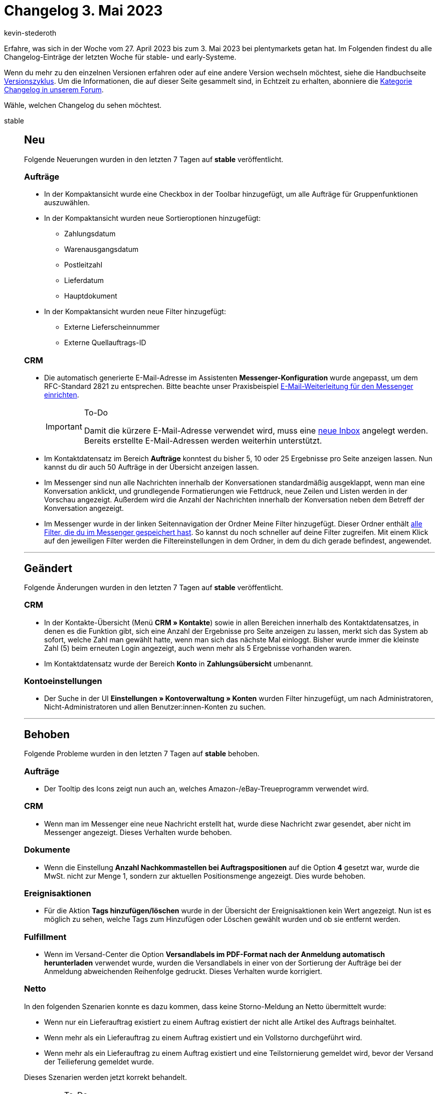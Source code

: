 = Changelog 3. Mai 2023
:author: kevin-stederoth
:sectnums!:
:page-index: false
:startWeekDate: 27. April 2023
:endWeekDate: 3. Mai 2023

// Ab diesem Eintrag weitermachen: https://forum.plentymarkets.com/t/fix-falsche-berechnung-beim-gesamtrabatt-im-auftragspositionen-widget-fix-wrong-calculation-of-total-discount-in-order-items-widget/720505

Erfahre, was sich in der Woche vom {startWeekDate} bis zum {endWeekDate} bei plentymarkets getan hat. Im Folgenden findest du alle Changelog-Einträge der letzten Woche für stable- und early-Systeme.

Wenn du mehr zu den einzelnen Versionen erfahren oder auf eine andere Version wechseln möchtest, siehe die Handbuchseite xref:business-entscheidungen:versionszyklus.adoc#[Versionszyklus]. Um die Informationen, die auf dieser Seite gesammelt sind, in Echtzeit zu erhalten, abonniere die link:https://forum.plentymarkets.com/c/changelog[Kategorie Changelog in unserem Forum^].

Wähle, welchen Changelog du sehen möchtest.

[tabs]
====
stable::
+
--

:version: stable

[discrete]
== Neu

Folgende Neuerungen wurden in den letzten 7 Tagen auf *{version}* veröffentlicht.

[discrete]
=== Aufträge

* In der Kompaktansicht wurde eine Checkbox in der Toolbar hinzugefügt, um alle Aufträge für Gruppenfunktionen auszuwählen.
* In der Kompaktansicht wurden neue Sortieroptionen hinzugefügt:
** Zahlungsdatum
** Warenausgangsdatum
** Postleitzahl
** Lieferdatum
** Hauptdokument
* In der Kompaktansicht wurden neue Filter hinzugefügt:
** Externe Lieferscheinnummer
** Externe Quellauftrags-ID

[discrete]
=== CRM

* Die automatisch generierte E-Mail-Adresse im Assistenten *Messenger-Konfiguration* wurde angepasst, um dem RFC-Standard 2821 zu entsprechen. Bitte beachte unser Praxisbeispiel xref:crm:praxisbeispiel-e-mail-weiterleitung-messenger.adoc[E-Mail-Weiterleitung für den Messenger einrichten].
+
[IMPORTANT]
.To-Do
======
Damit die kürzere E-Mail-Adresse verwendet wird, muss eine xref:crm:messenger-testphase.adoc#assistent-durchlaufen[neue Inbox] angelegt werden. Bereits erstellte E-Mail-Adressen werden weiterhin unterstützt.
======
* Im Kontaktdatensatz im Bereich *Aufträge* konntest du bisher 5, 10 oder 25 Ergebnisse pro Seite anzeigen lassen. Nun kannst du dir auch 50 Aufträge in der Übersicht anzeigen lassen.
* Im Messenger sind nun alle Nachrichten innerhalb der Konversationen standardmäßig ausgeklappt, wenn man eine Konversation anklickt, und grundlegende Formatierungen wie Fettdruck, neue Zeilen und Listen werden in der Vorschau angezeigt. Außerdem wird die Anzahl der Nachrichten innerhalb der Konversation neben dem Betreff der Konversation angezeigt.
* Im Messenger wurde in der linken Seitennavigation der Ordner Meine Filter hinzugefügt. Dieser Ordner enthält xref:crm:messenger-testphase.adoc#aktuellen-filter-speichern[alle Filter, die du im Messenger gespeichert hast]. So kannst du noch schneller auf deine Filter zugreifen. Mit einem Klick auf den jeweiligen Filter werden die Filtereinstellungen in dem Ordner, in dem du dich gerade befindest, angewendet.

'''

[discrete]
== Geändert

Folgende Änderungen wurden in den letzten 7 Tagen auf *{version}* veröffentlicht.

[discrete]
=== CRM

* In der Kontakte-Übersicht (Menü *CRM » Kontakte*) sowie in allen Bereichen innerhalb des Kontaktdatensatzes, in denen es die Funktion gibt, sich eine Anzahl der Ergebnisse pro Seite anzeigen zu lassen, merkt sich das System ab sofort, welche Zahl man gewählt hatte, wenn man sich das nächste Mal einloggt. Bisher wurde immer die kleinste Zahl (5) beim erneuten Login angezeigt, auch wenn mehr als 5 Ergebnisse vorhanden waren.
* Im Kontaktdatensatz wurde der Bereich *Konto* in *Zahlungsübersicht* umbenannt.

[discrete]
=== Kontoeinstellungen

* Der Suche in der UI *Einstellungen » Kontoverwaltung » Konten* wurden Filter hinzugefügt, um nach Administratoren, Nicht-Administratoren und allen Benutzer:innen-Konten zu suchen.

'''

[discrete]
== Behoben

Folgende Probleme wurden in den letzten 7 Tagen auf *{version}* behoben.

[discrete]
=== Aufträge

* Der Tooltip des Icons zeigt nun auch an, welches Amazon-/eBay-Treueprogramm verwendet wird.

[discrete]
=== CRM

* Wenn man im Messenger eine neue Nachricht erstellt hat, wurde diese Nachricht zwar gesendet, aber nicht im Messenger angezeigt. Dieses Verhalten wurde behoben.

[discrete]
=== Dokumente

* Wenn die Einstellung *Anzahl Nachkommastellen bei Auftragspositionen* auf die Option *4* gesetzt war, wurde die MwSt. nicht zur Menge 1, sondern zur aktuellen Positionsmenge angezeigt. Dies wurde behoben.

[discrete]
=== Ereignisaktionen

* Für die Aktion *Tags hinzufügen/löschen* wurde in der Übersicht der Ereignisaktionen kein Wert angezeigt. Nun ist es möglich zu sehen, welche Tags zum Hinzufügen oder Löschen gewählt wurden und ob sie entfernt werden.

[discrete]
=== Fulfillment

* Wenn im Versand-Center die Option *Versandlabels im PDF-Format nach der Anmeldung automatisch herunterladen* verwendet wurde, wurden die Versandlabels in einer von der Sortierung der Aufträge bei der Anmeldung abweichenden Reihenfolge gedruckt. Dieses Verhalten wurde korrigiert.

[discrete]
=== Netto

In den folgenden Szenarien konnte es dazu kommen, dass keine Storno-Meldung an Netto übermittelt wurde:

* Wenn nur ein Lieferauftrag existiert zu einem Auftrag existiert der nicht alle Artikel des Auftrags beinhaltet.
* Wenn mehr als ein Lieferauftrag zu einem Auftrag existiert und ein Vollstorno durchgeführt wird.
* Wenn mehr als ein Lieferauftrag zu einem Auftrag existiert und eine Teilstornierung gemeldet wird, bevor der Versand der Teilieferung gemeldet wurde.

Dieses Szenarien werden jetzt korrekt behandelt.

[IMPORTANT]
.To-Do
======
Für betroffene Aufträge, die diese Szenarien seit der folgenden Änderung durchlaufen sind, link:https://forum.plentymarkets.com/t/netto-probleme-bei-meldung-von-teilieferungen-und-stornos-issues-with-notification-for-partial-shipping-confirmations-and-cancelations/714724[muss die Stornierung per Ereignisaktion neu gemeldet werden^].
======

[discrete]
=== plentyBI

* Für die Kennzahl *Retourenquote* wurden innerhalb von Tabellen oder Diagrammen auf dem Dashboard keine Ergebnisse angezeigt, wenn in der Kennzahlkonfiguration die Dimension *Auftragsherkunft* verwendet wurde. Dieses Verhalten wurde behoben, sodass die Daten nun korrekt angezeigt werden.

--

early::
+
--

:version: early

[discrete]
== Neu

Folgende Neuerungen wurden in den letzten 7 Tagen auf *{version}* veröffentlicht.

[discrete]
=== Artikel (Neue UI)

* Die Änderungsverläufe von Artikeln, Varianten und speziell Verkaufspreisen stehen nun direkt in der neuen Artikel-UI zur Verfügung. Die Änderungsverläufe für Artikel und Varianten sind links in der Navigationsleiste zu finden. Der Änderungsverlauf von Verkaufspreisen lässt sich zudem direkt einsehen. Hier gibt es zwei Wege:
** Am Verkauspreis-Panel für alle Verkaufspreisänderungen einer Variante
** An einem bestimmten Verkaufspreis für dessen Änderungen
* In der neuen Artikel UI haben wir mehrere Verbesserungen zur Lesbarkeit veröffentlicht. Dies betrifft hauptsächlich Auswahl- und Mehrfachauswahleigenschaften
** Lange Eigenschaftsnamen werden nun in der Breite begrenzt
** im Tooltip der Eigenschaftsnamen sieht man den volständigen Namen inklusive der Beschreibung (wenn vorhanden)
** im Tooltip der Auswahlwerte im Dropdown für Auswahl- und Mehrfachauswahleigenschaften sieht man nun die vollständingen Auswahlwertnamen sowie deren Beschreibung (wenn vorhanden)
** im Tooltip des Drowdowns werden die Namen der gewählten Auswahlwerte samt Beschreibung angezeigt (falls vorhanden)

+
Weitere Informationen findest du auf der Handbuchseite xref:daten:aenderungshistorie.adoc[Änderungshistorie].

[discrete]
=== Aufträge

* Du kannst ab jetzt die Gruppenfunktionen *Löschen* und *Rabatt* beim Bearbeiten von Auftragspositionen verwenden.
* Die neue Auftrags-UI wurde um die folgenden Änderungen ergänzt:
** In der Übersichtstabelle enthält die Komponente Eigenschaften der Auftragsposition auch die Merkmale.
** Im Auftragspositionen-Widget der Auftragsdetails sind die Merkmale der Auftragspositionen nun in der Tabelle der Auftragspositionseigenschaften verfügbar.
** In der Ansicht *Artikel bearbeiten* sind die Merkmale jetzt in der Tabelle mit den Eigenschaften der Auftragsposition verfügbar.
* In der neuen Auftrags-UI ist es jetzt möglich, einen Artikelnamen über mehrere Zeilen zu erstellen.
* In der Übersicht der neuen Auftrags-UI gibt es jetzt eine Gruppenfunktion, um E-Mails zu versenden.

'''

[discrete]
== Behoben

Folgende Probleme wurden in den letzten 7 Tagen auf *{version}* behoben.

[discrete]
=== Artikel (Neue UI)

* Es gab einen Fehler mit der Suche in Eigenschafts-Detailseite, der die Detailseite der verknüpften Eigenschaften kaputt machte. Dieser Fehler wurde behoben.

[discrete]
=== Aufträge

* Das Ticket-Widget war nicht sichtbar, wenn es in die MyView-Elemente der Detailsansicht gezogen wurde. Dies wurde behoben.
* Die Infoboxen *Brutto-Gutschein-Rabatt* und *Netto-Gutschein-Rabatt* waren nicht sichtbar, wenn die Auftragsdetails eines Auftrags geöffnet wurden. Dies wurde behoben.
* Der Auftragsstatus kann nicht mehr mit leerem Namen angelegt werden.
* In der Detailansicht der neuen Auftrags-UI wurde in manchen Fällen der Benutzername nicht in der Historie angezeigt. Dies wurde behoben.

'''

[discrete]
== Gelöscht

Folgende Funktionalität wurde in den letzten 7 Tagen auf *{version}* gelöscht.

[discrete]
=== Fulfillment

* Die alten Integrationen folgender Versanddienstleister wurden entfernt:
** *DHL Easylog*: von DHL abgeschaltet
** *GLS Germany*: Plugin vorhanden
** *Parcelforce Worldwide*: keine aktiven Nutzer

--

Plugin-Updates::
+
--
Folgende Plugins wurden in den letzten 7 Tagen in einer neuen Version auf plentyMarketplace veröffentlicht:

.Plugin-Updates
[cols="2, 1, 2"]
|===
|Plugin-Name |Version |To-do

|link:https://marketplace.plentymarkets.com/elasticexportidealode_4723[idealo.de^]
|3.4.2
|-

|link:https://marketplace.plentymarkets.com/klarna_6731[Klarna^]
|2.4.10
|-

|link:https://marketplace.plentymarkets.com/plentybaseitemcachepos_6313[plentyBase ItemCachePOS^]
|1.0.9
|-

|===

Wenn du dir weitere neue oder aktualisierte Plugins anschauen möchtest, findest du eine link:https://marketplace.plentymarkets.com/plugins?sorting=variation.createdAt_desc&page=1&items=50[Übersicht direkt auf plentyMarketplace^].

--

App::
+
--

[discrete]
== Behoben

Folgende Probleme wurden in Version 1.12.13 der *plentymarkets App* behoben.

* In plentyPOS war es möglich, Aufträge die nicht vom Typ Auftrag sind in die POS-Retoure zu laden und zu retournieren. Dieses Verhalten wurde behoben.
* Das Händlerlogo auf dem Kassenbon wurde nicht angezeigt, wenn der Kassenbon mit einem IOS-Gerät gedruckt wurde. Dieses Verhalten wurde behoben.

--

Warehouse-App::
+
--

[discrete]
== Neu

Folgende Neuerungen wurden in Version 1.0.10 der *plentymarkets Warehouse App* veröffentlicht.

* Eine Sprachausgabe für die Funktion *Wareneingang* wurde hinzugefügt. Die Sprachausgabe kann ab sofort im Menü *Einstellungen » Sprachausgabe » Wareneingang* aktiviert werden.

'''

[discrete]
== Geändert

Folgende Änderungen wurden in Version 1.0.10 der *plentymarkets Warehouse App* veröffentlicht.

* Die Dialoge, die zum Abschluss des Wareneingangs führen, wurden überarbeitet.
* Wenn die noch offene Bestellmenge eines nachbestellten Artikels erreicht wird, kann die einzubuchende Artikelmenge nun nicht mehr per Tippen erhöht werden. Dabei verschwindet auch das **+1**-Icon in der oberen linken Ecke des Listeneintrags für den Artikel und es werden keine weiteren Artikel mehr hinzugefügt.
* Für die Artikelansicht innerhalb der Funktion *Picklisten* wurden kleinere Verbesserungen am Layout vorgenommen, sodass Artikeldaten und Felder nun übersichtlicher angezeigt werden.

'''

[discrete]
== Behoben

Folgende Probleme wurden in Version 1.0.10 der *plentymarkets Warehouse App* behoben.

* Wenn nach dem Laden einer Nachbestellung ein passender Artikel mit MHD- oder Chargeinformationen über die Artikelsuche hinzugefügt wurde, konnte es passieren, dass ein neuer Listeneintrag erstellt wurde, anstatt den vorhandenen Listeneintrag für den Artikel aus der Nachbestellung zu aktualisieren. Dieses Verhalten wurde behoben.
* Beim Öffnen der Funktion *Wareneingang* findet nun eine Überprüfung des Lagerorts statt, der in den Einstellungen für den Wareneingang vorausgewählt wurde. Handelt es sich um einen ungültigen Lagerort, wird eine entsprechende Fehlermeldung mit weiteren Handlungsanweisungen angezeigt.
* Nachdem über die Funktion *Lagerort inspizieren* eine Variante per Shortcut umgebucht wurde, kam es zu Problemen. Die Ansicht wurde nicht neu geladen und es war nicht möglich, nach der Umbuchung in die Funktion zurück zu navigieren.
* Wenn im Menü *Einstellungen* Änderungen an bereits bestehenden Feature-Einstellungen vorgenommen wurden, wurden einige Felder nicht aktualisiert. Dieses Verhalten wurde behoben.
* Wenn in den Artikelinformationen ein neuer Barcode hinzugefügt wurde, wurden die Barcodes in der Ansicht nicht aktualisiert. Dieses Verhalten wurde behoben.
* Beim Erfassen von Artikeln mit MHD- und Chargeninformationen für den Wareneingang gab es einen Fehler, der den Abschluss des Wareneingangs verhindern konnte. Dieses Verhalten wurde behoben.
* Wenn während der Verknüpfung einer Box mit einem Auftrag ein Fehler auftrat und der entsprechende Dialog angezeigt wurde, konnte das Scannen der Box Folgefehler verursachen. Die App reagierte dann nicht mehr auf Eingaben. Dieses Verhalten wurde behoben.

--

====
